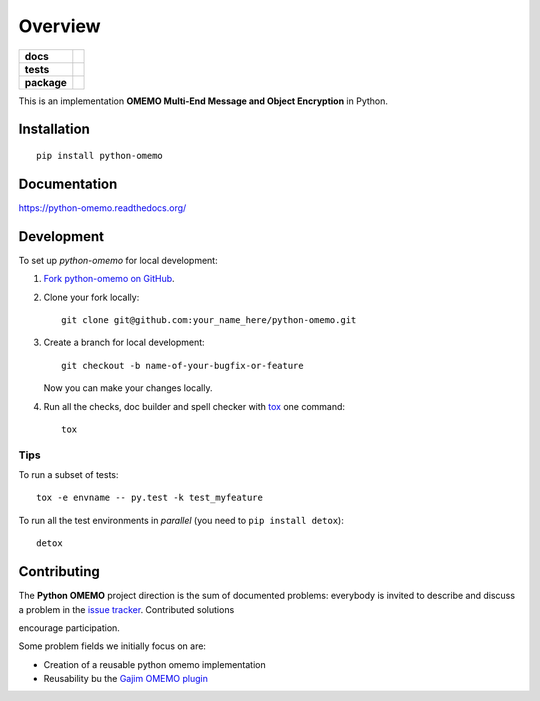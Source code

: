 ========
Overview
========

.. start-badges

.. list-table::
    :stub-columns: 1

    * - docs
      - |docs|
    * - tests
      - | |travis| |appveyor| |requires|
        | |codecov|
        |
    * - package
      - |version| |downloads| |wheel| |supported-versions| |supported-implementations|

.. |docs| image:: https://readthedocs.org/projects/python-omemo/badge/?style=flat
    :target: https://readthedocs.org/projects/python-omemo
    :alt: Documentation Status

.. |travis| image:: https://travis-ci.org/omemo/python-omemo.svg?branch=master
    :alt: Travis-CI Build Status
    :target: https://travis-ci.org/omemo/python-omemo

.. |appveyor| image:: https://ci.appveyor.com/api/projects/status/github/omemo/python-omemo?branch=master&svg=true
    :alt: AppVeyor Build Status
    :target: https://ci.appveyor.com/project/omemo/python-omemo

.. |requires| image:: https://requires.io/github/omemo/python-omemo/requirements.svg?branch=master
    :alt: Requirements Status
    :target: https://requires.io/github/omemo/python-omemo/requirements/?branch=master

.. |codecov| image:: https://codecov.io/github/omemo/python-omemo/coverage.svg?branch=master
    :alt: Coverage Status
    :target: https://codecov.io/github/omemo/python-omemo

.. |version| image:: https://img.shields.io/pypi/v/python-omemo.svg?style=flat
    :alt: PyPI Package latest release
    :target: https://pypi.python.org/pypi/python-omemo

.. |downloads| image:: https://img.shields.io/pypi/dm/python-omemo.svg?style=flat
    :alt: PyPI Package monthly downloads
    :target: https://pypi.python.org/pypi/python-omemo

.. |wheel| image:: https://img.shields.io/pypi/wheel/python-omemo.svg?style=flat
    :alt: PyPI Wheel
    :target: https://pypi.python.org/pypi/python-omemo

.. |supported-versions| image:: https://img.shields.io/pypi/pyversions/python-omemo.svg?style=flat
    :alt: Supported versions
    :target: https://pypi.python.org/pypi/python-omemo

.. |supported-implementations| image:: https://img.shields.io/pypi/implementation/python-omemo.svg?style=flat
    :alt: Supported implementations
    :target: https://pypi.python.org/pypi/python-omemo


.. end-badges

This is an implementation **OMEMO Multi-End Message and Object Encryption** in Python.


Installation
============

::

    pip install python-omemo

Documentation
=============

https://python-omemo.readthedocs.org/

Development
===========

To set up `python-omemo` for local development:

1. `Fork python-omemo on GitHub <https://github.com/omemo/python-omemo/fork>`_.
2. Clone your fork locally::

    git clone git@github.com:your_name_here/python-omemo.git

3. Create a branch for local development::

    git checkout -b name-of-your-bugfix-or-feature

   Now you can make your changes locally.

4. Run all the checks, doc builder and spell checker with `tox <http://tox.readthedocs.org/en/latest/install.html>`_ one command::

    tox

Tips
----

To run a subset of tests::

    tox -e envname -- py.test -k test_myfeature

To run all the test environments in *parallel* (you need to ``pip install detox``)::

    detox


Contributing
============

The **Python OMEMO** project direction is the sum of documented problems:
everybody is invited to describe and discuss a problem in the `issue
tracker <https://github.com/omemo/python-omemo/issues>`_. Contributed solutions

encourage participation.

Some problem fields we initially focus on are:

- Creation of a reusable python omemo implementation
- Reusability bu the `Gajim OMEMO plugin <https://github.com/omemo/gajim-omemo>`_

       
